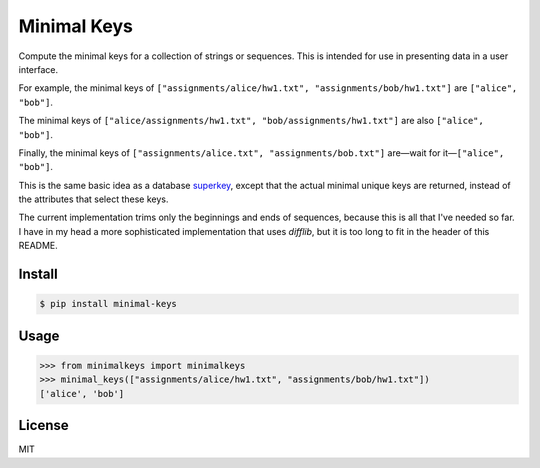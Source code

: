 Minimal Keys
============

|PyPI version| |Doc Status| |License| |Supported Python|

Compute the minimal keys for a collection of strings or sequences. This is
intended for use in presenting data in a user interface.

For example, the minimal keys of ``["assignments/alice/hw1.txt",
"assignments/bob/hw1.txt"]`` are ``["alice", "bob"]``.

The minimal keys of ``["alice/assignments/hw1.txt", "bob/assignments/hw1.txt"]``
are also ``["alice", "bob"]``.

Finally, the minimal keys of ``["assignments/alice.txt",
"assignments/bob.txt"]`` are—wait for it—``["alice", "bob"]``.

This is the same basic idea as a database superkey_, except that the actual
minimal unique keys are returned, instead of the attributes that select these
keys.

The current implementation trims only the beginnings and ends of sequences,
because this is all that I've needed so far. I have in my head a more
sophisticated implementation that uses `difflib`, but it is too long to fit in
the header of this README.

Install
-------

.. code:: bash

    $ pip install minimal-keys

Usage
-----

.. code:: python

    >>> from minimalkeys import minimalkeys
    >>> minimal_keys(["assignments/alice/hw1.txt", "assignments/bob/hw1.txt"])
    ['alice', 'bob']


License
-------

MIT

.. |PyPI version| image:: https://img.shields.io/pypi/v/minimal-keys.svg
    :target: https://pypi.python.org/pypi/minimal-keys
    :alt: Latest PyPI Version
.. |Doc Status| image:: https://readthedocs.org/projects/minimal-keys/badge/?version=latest
    :target: http://minimal-keys.readthedocs.io/en/latest/?badge=latest
    :alt: Documentation Status
.. |License| image:: https://img.shields.io/pypi/l/minimal-keys.svg
    :target: https://pypi.python.org/pypi/minimal-keys
    :alt: License
.. |Supported Python| image:: https://img.shields.io/pypi/pyversions/minimal-keys.svg
    :target: https://pypi.python.org/pypi/minimal-keys
    :alt: Supported Python Versions

.. _superkey: https://en.wikipedia.org/wiki/Superkey

